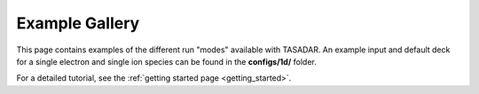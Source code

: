 Example Gallery
---------------------------------

This page contains examples of the different run "modes" available with TASADAR.
An example input and default deck for a single electron and single ion species can be found in the **configs/1d/**
folder.

For a detailed tutorial, see the :ref:`getting started page <getting_started>`.

.. grid:: 1 2 2 2 
  :gutter: 4
  :class-container: sd-text-center sd-d-inline-flex

  .. grid-item-card:: Time resolved EPW
      :text-align: center
      :link-type: doc
      :link: EPW_tresolved
      
      .. image:: _elfolder/fit_and_data_ele.png

  .. grid-item-card:: Time Resolved IAW
      :link-type: doc
      :link: IAW_tresolved

      .. image:: _elfolder/fit_and_data_iaw.png

  .. grid-item-card:: Imaging EPW
      :text-align: center
      :link-type: doc
      :link: imaging_EPW
      
      .. image:: examples/imaging_epw.png

  .. grid-item-card:: Imaging IAW
      :link-type: doc
      :link: imaging_IAW

      .. image:: _elfolder/fit_and_data_iaw.png

  .. grid-item-card:: Combined Spatial Resolved
      :link-type: doc
      :link: combined_sresolved

      .. image:: _elfolder/

  .. grid-item-card:: Combined Time Resolved
      :link-type: doc
      :link: combined_tresolved

      .. image:: examples/combined_t_profile.png

  .. grid-item-card:: Forward Pass
      :link-type: doc
      :link: fpass_example

      .. image:: examples/forward_pass_plot.png

  .. grid-item-card:: Forward Pass Series
      :link-type: doc
      :link: fpass_series

      .. image:: examples/comingsoon_series.JPG

